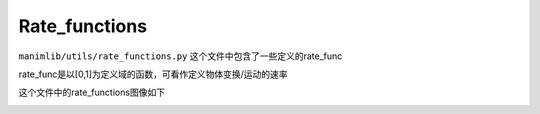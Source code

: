 Rate_functions
==============

``manimlib/utils/rate_functions.py`` 这个文件中包含了一些定义的rate_func

rate_func是以[0,1]为定义域的函数，可看作定义物体变换/运动的速率

这个文件中的rate_functions图像如下

.. image:: https://cdn.jsdelivr.net/gh/manim-kindergarten/CDN@master/manim_assets/image/rate_functions.png